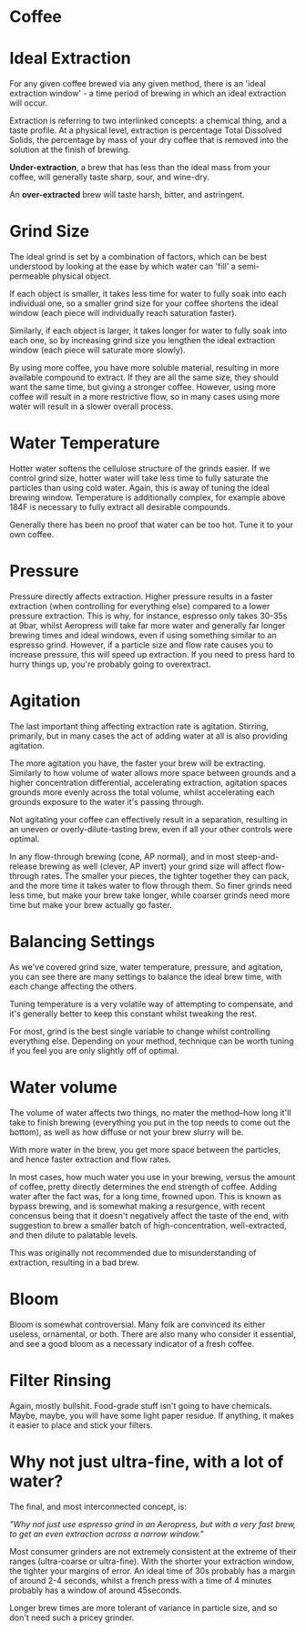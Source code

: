 * Coffee
  :PROPERTIES:
  :CUSTOM_ID: coffee
  :END:

* Ideal Extraction
  :PROPERTIES:
  :CUSTOM_ID: ideal-extraction
  :END:

For any given coffee brewed via any given method, there is an 'ideal
extraction window' - a time period of brewing in which an ideal
extraction will occur.

Extraction is referring to two interlinked concepts: a chemical thing,
and a taste profile. At a physical level, extraction is percentage Total
Dissolved Solids, the percentage by mass of your dry coffee that is
removed into the solution at the finish of brewing.

*Under-extraction*, a brew that has less than the ideal mass from your
coffee, will generally taste sharp, sour, and wine-dry.

An *over-extracted* brew will taste harsh, bitter, and astringent.

* Grind Size
  :PROPERTIES:
  :CUSTOM_ID: grind-size
  :END:

The ideal grind is set by a combination of factors, which can be best
understood by looking at the ease by which water can 'fill' a
semi-permeable physical object.

If each object is smaller, it takes less time for water to fully soak
into each individual one, so a smaller grind size for your coffee
shortens the ideal window (each piece will individually reach saturation
faster).

Similarly, if each object is larger, it takes longer for water to fully
soak into each one, so by increasing grind size you lengthen the ideal
extraction window (each piece will saturate more slowly).

By using more coffee, you have more soluble material, resulting in more
available compound to extract. If they are all the same size, they
should want the same time, but giving a stronger coffee. However, using
more coffee will result in a more restrictive flow, so in many cases
using more water will result in a slower overall process.

* Water Temperature
  :PROPERTIES:
  :CUSTOM_ID: water-temperature
  :END:

Hotter water softens the cellulose structure of the grinds easier. If we
control grind size, hotter water will take less time to fully saturate
the particles than using cold water. Again, this is away of tuning the
ideal brewing window. Temperature is additionally complex, for example
above 184F is necessary to fully extract all desirable compounds.

Generally there has been no proof that water can be too hot. Tune it to
your own coffee.

* Pressure
  :PROPERTIES:
  :CUSTOM_ID: pressure
  :END:

Pressure directly affects extraction. Higher pressure results in a
faster extraction (when controlling for everything else) compared to a
lower pressure extraction. This is why, for instance, espresso only
takes 30-35s at 9bar, whilst Aeropress will take far more water and
generally far longer brewing times and ideal windows, even if using
something similar to an espresso grind. However, if a particle size and
flow rate causes you to increase pressure, this will speed up
extraction. If you need to press hard to hurry things up, you're
probably going to overextract.

* Agitation
  :PROPERTIES:
  :CUSTOM_ID: agitation
  :END:

The last important thing affecting extraction rate is agitation.
Stirring, primarily, but in many cases the act of adding water at all is
also providing agitation.

The more agitation you have, the faster your brew will be extracting.
Similarly to how volume of water allows more space between grounds and a
higher concentration differential, accelerating extraction, agitation
spaces grounds more evenly across the total volume, whilst accelerating
each grounds exposure to the water it's passing through.

Not agitating your coffee can effectively result in a separation,
resulting in an uneven or overly-dilute-tasting brew, even if all your
other controls were optimal.

In any flow-through brewing (cone, AP normal), and in most
steep-and-release brewing as well (clever, AP invert) your grind size
will affect flow-through rates. The smaller your pieces, the tighter
together they can pack, and the more time it takes water to flow through
them. So finer grinds need less time, but make your brew take longer,
while coarser grinds need more time but make your brew actually go
faster.

* Balancing Settings
  :PROPERTIES:
  :CUSTOM_ID: balancing-settings
  :END:

As we've covered grind size, water temperature, pressure, and agitation,
you can see there are many settings to balance the ideal brew time, with
each change affecting the others.

Tuning temperature is a very volatile way of attempting to compensate,
and it's generally better to keep this constant whilst tweaking the
rest.

For most, grind is the best single variable to change whilst controlling
everything else. Depending on your method, technique can be worth tuning
if you feel you are only slightly off of optimal.

* Water volume
  :PROPERTIES:
  :CUSTOM_ID: water-volume
  :END:

The volume of water affects two things, no mater the method--how long
it'll take to finish brewing (everything you put in the top needs to
come out the bottom), as well as how diffuse or not your brew slurry
will be.

With more water in the brew, you get more space between the particles,
and hence faster extraction and flow rates.

In most cases, how much water you use in your brewing, versus the amount
of coffee, pretty directly determines the end strength of coffee. Adding
water after the fact was, for a long time, frowned upon. This is known
as bypass brewing, and is somewhat making a resurgence, with recent
concensus being that it doesn't negatively affect the taste of the end,
with suggestion to brew a smaller batch of high-concentration,
well-extracted, and then dilute to palatable levels.

This was originally not recommended due to misunderstanding of
extraction, resulting in a bad brew.

* Bloom
  :PROPERTIES:
  :CUSTOM_ID: bloom
  :END:

Bloom is somewhat controversial. Many folk are convinced its either
useless, ornamental, or both. There are also many who consider it
essential, and see a good bloom as a necessary indicator of a fresh
coffee.

* Filter Rinsing
  :PROPERTIES:
  :CUSTOM_ID: filter-rinsing
  :END:

Again, mostly bullshit. Food-grade stuff isn't going to have chemicals.
Maybe, maybe, you will have some light paper residue. If anything, it
makes it easier to place and stick your filters.

* Why not just ultra-fine, with a lot of water?
  :PROPERTIES:
  :CUSTOM_ID: why-not-just-ultra-fine-with-a-lot-of-water
  :END:

The final, and most interconnected concept, is:

/"Why not just use espresso grind in an Aeropress, but with a very fast
brew, to get an even extraction across a narrow window."/

Most consumer grinders are not extremely consistent at the extreme of
their ranges (ultra-coarse or ultra-fine). With the shorter your
extraction window, the tighter your margins of error. An ideal time of
30s probably has a margin of around 2-4 seconds, whilst a french press
with a time of 4 minutes probably has a window of around 45seconds.

Longer brew times are more tolerant of variance in particle size, and so
don't need such a pricey grinder.

#+BEGIN_HTML
  </div>
#+END_HTML

 
